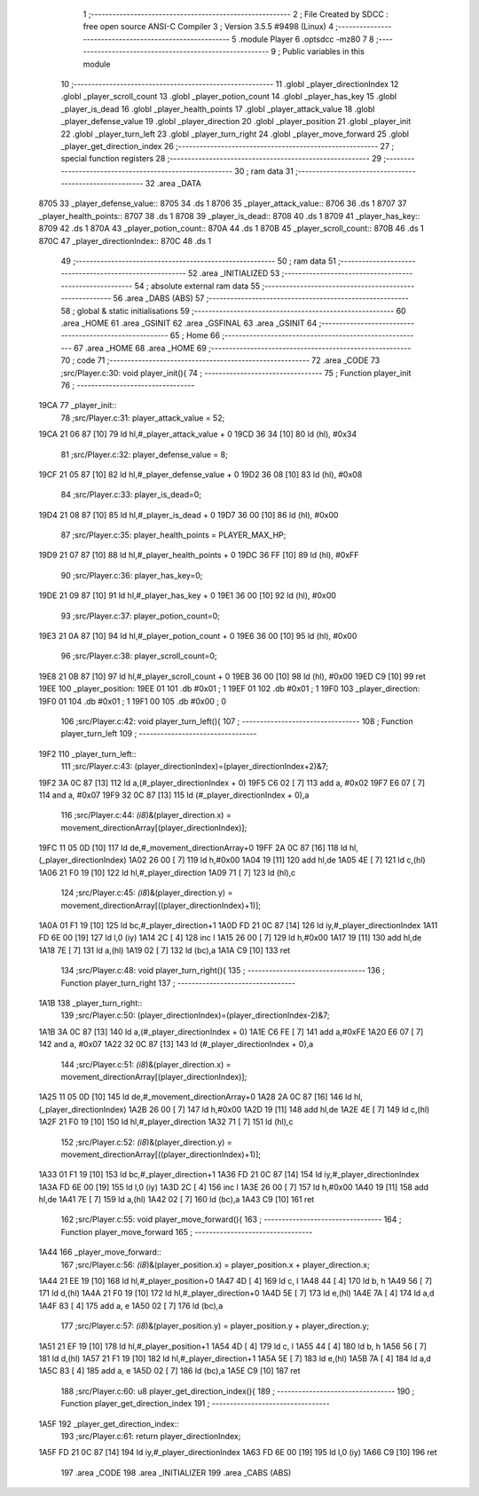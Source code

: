                               1 ;--------------------------------------------------------
                              2 ; File Created by SDCC : free open source ANSI-C Compiler
                              3 ; Version 3.5.5 #9498 (Linux)
                              4 ;--------------------------------------------------------
                              5 	.module Player
                              6 	.optsdcc -mz80
                              7 	
                              8 ;--------------------------------------------------------
                              9 ; Public variables in this module
                             10 ;--------------------------------------------------------
                             11 	.globl _player_directionIndex
                             12 	.globl _player_scroll_count
                             13 	.globl _player_potion_count
                             14 	.globl _player_has_key
                             15 	.globl _player_is_dead
                             16 	.globl _player_health_points
                             17 	.globl _player_attack_value
                             18 	.globl _player_defense_value
                             19 	.globl _player_direction
                             20 	.globl _player_position
                             21 	.globl _player_init
                             22 	.globl _player_turn_left
                             23 	.globl _player_turn_right
                             24 	.globl _player_move_forward
                             25 	.globl _player_get_direction_index
                             26 ;--------------------------------------------------------
                             27 ; special function registers
                             28 ;--------------------------------------------------------
                             29 ;--------------------------------------------------------
                             30 ; ram data
                             31 ;--------------------------------------------------------
                             32 	.area _DATA
   8705                      33 _player_defense_value::
   8705                      34 	.ds 1
   8706                      35 _player_attack_value::
   8706                      36 	.ds 1
   8707                      37 _player_health_points::
   8707                      38 	.ds 1
   8708                      39 _player_is_dead::
   8708                      40 	.ds 1
   8709                      41 _player_has_key::
   8709                      42 	.ds 1
   870A                      43 _player_potion_count::
   870A                      44 	.ds 1
   870B                      45 _player_scroll_count::
   870B                      46 	.ds 1
   870C                      47 _player_directionIndex::
   870C                      48 	.ds 1
                             49 ;--------------------------------------------------------
                             50 ; ram data
                             51 ;--------------------------------------------------------
                             52 	.area _INITIALIZED
                             53 ;--------------------------------------------------------
                             54 ; absolute external ram data
                             55 ;--------------------------------------------------------
                             56 	.area _DABS (ABS)
                             57 ;--------------------------------------------------------
                             58 ; global & static initialisations
                             59 ;--------------------------------------------------------
                             60 	.area _HOME
                             61 	.area _GSINIT
                             62 	.area _GSFINAL
                             63 	.area _GSINIT
                             64 ;--------------------------------------------------------
                             65 ; Home
                             66 ;--------------------------------------------------------
                             67 	.area _HOME
                             68 	.area _HOME
                             69 ;--------------------------------------------------------
                             70 ; code
                             71 ;--------------------------------------------------------
                             72 	.area _CODE
                             73 ;src/Player.c:30: void player_init(){
                             74 ;	---------------------------------
                             75 ; Function player_init
                             76 ; ---------------------------------
   19CA                      77 _player_init::
                             78 ;src/Player.c:31: player_attack_value = 52;
   19CA 21 06 87      [10]   79 	ld	hl,#_player_attack_value + 0
   19CD 36 34         [10]   80 	ld	(hl), #0x34
                             81 ;src/Player.c:32: player_defense_value = 8;
   19CF 21 05 87      [10]   82 	ld	hl,#_player_defense_value + 0
   19D2 36 08         [10]   83 	ld	(hl), #0x08
                             84 ;src/Player.c:33: player_is_dead=0;
   19D4 21 08 87      [10]   85 	ld	hl,#_player_is_dead + 0
   19D7 36 00         [10]   86 	ld	(hl), #0x00
                             87 ;src/Player.c:35: player_health_points = PLAYER_MAX_HP;
   19D9 21 07 87      [10]   88 	ld	hl,#_player_health_points + 0
   19DC 36 FF         [10]   89 	ld	(hl), #0xFF
                             90 ;src/Player.c:36: player_has_key=0;
   19DE 21 09 87      [10]   91 	ld	hl,#_player_has_key + 0
   19E1 36 00         [10]   92 	ld	(hl), #0x00
                             93 ;src/Player.c:37: player_potion_count=0;
   19E3 21 0A 87      [10]   94 	ld	hl,#_player_potion_count + 0
   19E6 36 00         [10]   95 	ld	(hl), #0x00
                             96 ;src/Player.c:38: player_scroll_count=0;
   19E8 21 0B 87      [10]   97 	ld	hl,#_player_scroll_count + 0
   19EB 36 00         [10]   98 	ld	(hl), #0x00
   19ED C9            [10]   99 	ret
   19EE                     100 _player_position:
   19EE 01                  101 	.db #0x01	; 1
   19EF 01                  102 	.db #0x01	; 1
   19F0                     103 _player_direction:
   19F0 01                  104 	.db #0x01	;  1
   19F1 00                  105 	.db #0x00	;  0
                            106 ;src/Player.c:42: void player_turn_left(){
                            107 ;	---------------------------------
                            108 ; Function player_turn_left
                            109 ; ---------------------------------
   19F2                     110 _player_turn_left::
                            111 ;src/Player.c:43: (player_directionIndex)=(player_directionIndex+2)&7;
   19F2 3A 0C 87      [13]  112 	ld	a,(#_player_directionIndex + 0)
   19F5 C6 02         [ 7]  113 	add	a, #0x02
   19F7 E6 07         [ 7]  114 	and	a, #0x07
   19F9 32 0C 87      [13]  115 	ld	(#_player_directionIndex + 0),a
                            116 ;src/Player.c:44: *(i8*)&(player_direction.x) = movement_directionArray[(player_directionIndex)];
   19FC 11 05 0D      [10]  117 	ld	de,#_movement_directionArray+0
   19FF 2A 0C 87      [16]  118 	ld	hl,(_player_directionIndex)
   1A02 26 00         [ 7]  119 	ld	h,#0x00
   1A04 19            [11]  120 	add	hl,de
   1A05 4E            [ 7]  121 	ld	c,(hl)
   1A06 21 F0 19      [10]  122 	ld	hl,#_player_direction
   1A09 71            [ 7]  123 	ld	(hl),c
                            124 ;src/Player.c:45: *(i8*)&(player_direction.y) = movement_directionArray[((player_directionIndex)+1)];
   1A0A 01 F1 19      [10]  125 	ld	bc,#_player_direction+1
   1A0D FD 21 0C 87   [14]  126 	ld	iy,#_player_directionIndex
   1A11 FD 6E 00      [19]  127 	ld	l,0 (iy)
   1A14 2C            [ 4]  128 	inc	l
   1A15 26 00         [ 7]  129 	ld	h,#0x00
   1A17 19            [11]  130 	add	hl,de
   1A18 7E            [ 7]  131 	ld	a,(hl)
   1A19 02            [ 7]  132 	ld	(bc),a
   1A1A C9            [10]  133 	ret
                            134 ;src/Player.c:48: void player_turn_right(){
                            135 ;	---------------------------------
                            136 ; Function player_turn_right
                            137 ; ---------------------------------
   1A1B                     138 _player_turn_right::
                            139 ;src/Player.c:50: (player_directionIndex)=(player_directionIndex-2)&7;
   1A1B 3A 0C 87      [13]  140 	ld	a,(#_player_directionIndex + 0)
   1A1E C6 FE         [ 7]  141 	add	a,#0xFE
   1A20 E6 07         [ 7]  142 	and	a, #0x07
   1A22 32 0C 87      [13]  143 	ld	(#_player_directionIndex + 0),a
                            144 ;src/Player.c:51: *(i8*)&(player_direction.x) = movement_directionArray[(player_directionIndex)];
   1A25 11 05 0D      [10]  145 	ld	de,#_movement_directionArray+0
   1A28 2A 0C 87      [16]  146 	ld	hl,(_player_directionIndex)
   1A2B 26 00         [ 7]  147 	ld	h,#0x00
   1A2D 19            [11]  148 	add	hl,de
   1A2E 4E            [ 7]  149 	ld	c,(hl)
   1A2F 21 F0 19      [10]  150 	ld	hl,#_player_direction
   1A32 71            [ 7]  151 	ld	(hl),c
                            152 ;src/Player.c:52: *(i8*)&(player_direction.y) = movement_directionArray[((player_directionIndex)+1)];
   1A33 01 F1 19      [10]  153 	ld	bc,#_player_direction+1
   1A36 FD 21 0C 87   [14]  154 	ld	iy,#_player_directionIndex
   1A3A FD 6E 00      [19]  155 	ld	l,0 (iy)
   1A3D 2C            [ 4]  156 	inc	l
   1A3E 26 00         [ 7]  157 	ld	h,#0x00
   1A40 19            [11]  158 	add	hl,de
   1A41 7E            [ 7]  159 	ld	a,(hl)
   1A42 02            [ 7]  160 	ld	(bc),a
   1A43 C9            [10]  161 	ret
                            162 ;src/Player.c:55: void player_move_forward(){
                            163 ;	---------------------------------
                            164 ; Function player_move_forward
                            165 ; ---------------------------------
   1A44                     166 _player_move_forward::
                            167 ;src/Player.c:56: *(i8*)&(player_position.x) = player_position.x + player_direction.x;
   1A44 21 EE 19      [10]  168 	ld	hl,#_player_position+0
   1A47 4D            [ 4]  169 	ld	c, l
   1A48 44            [ 4]  170 	ld	b, h
   1A49 56            [ 7]  171 	ld	d,(hl)
   1A4A 21 F0 19      [10]  172 	ld	hl,#_player_direction+0
   1A4D 5E            [ 7]  173 	ld	e,(hl)
   1A4E 7A            [ 4]  174 	ld	a,d
   1A4F 83            [ 4]  175 	add	a, e
   1A50 02            [ 7]  176 	ld	(bc),a
                            177 ;src/Player.c:57: *(i8*)&(player_position.y) = player_position.y + player_direction.y;
   1A51 21 EF 19      [10]  178 	ld	hl,#_player_position+1
   1A54 4D            [ 4]  179 	ld	c, l
   1A55 44            [ 4]  180 	ld	b, h
   1A56 56            [ 7]  181 	ld	d,(hl)
   1A57 21 F1 19      [10]  182 	ld	hl,#_player_direction+1
   1A5A 5E            [ 7]  183 	ld	e,(hl)
   1A5B 7A            [ 4]  184 	ld	a,d
   1A5C 83            [ 4]  185 	add	a, e
   1A5D 02            [ 7]  186 	ld	(bc),a
   1A5E C9            [10]  187 	ret
                            188 ;src/Player.c:60: u8 player_get_direction_index(){
                            189 ;	---------------------------------
                            190 ; Function player_get_direction_index
                            191 ; ---------------------------------
   1A5F                     192 _player_get_direction_index::
                            193 ;src/Player.c:61: return player_directionIndex;
   1A5F FD 21 0C 87   [14]  194 	ld	iy,#_player_directionIndex
   1A63 FD 6E 00      [19]  195 	ld	l,0 (iy)
   1A66 C9            [10]  196 	ret
                            197 	.area _CODE
                            198 	.area _INITIALIZER
                            199 	.area _CABS (ABS)

